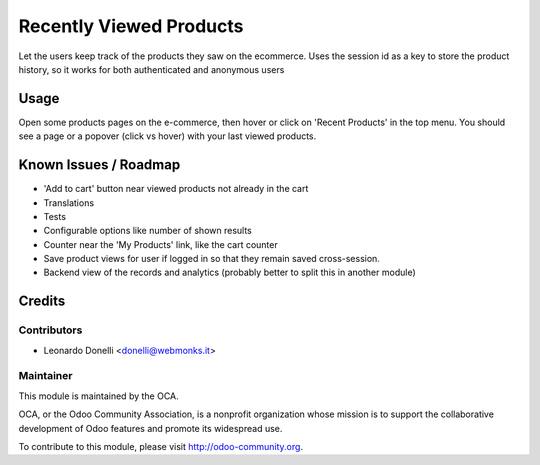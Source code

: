 ========================
Recently Viewed Products
========================

Let the users keep track of the products they saw on the ecommerce.
Uses the session id as a key to store the product history, so it works
for both authenticated and anonymous users

Usage
=====

Open some products pages on the e-commerce, then hover or click on
'Recent Products' in the top menu. You should see a page or a popover (click
vs hover) with your last viewed products.

.. image:: https://odoo-community.org/website/image/ir.attachment/5784_f2813bd/datas
   :alt: Try me on Runbot
   :target: https://runbot.odoo-community.org/runbot/113/50

Known Issues / Roadmap
======================

* 'Add to cart' button near viewed products not already in the cart
* Translations
* Tests
* Configurable options like number of shown results
* Counter near the 'My Products' link, like the cart counter
* Save product views for user if logged in so that they remain saved
  cross-session.
* Backend view of the records and analytics (probably better to split this
  in another module)

Credits
=======

Contributors
------------

* Leonardo Donelli <donelli@webmonks.it>

Maintainer
----------

.. image:: https://odoo-community.org/logo.png
   :alt: Odoo Community Association
   :target: https://odoo-community.org

This module is maintained by the OCA.

OCA, or the Odoo Community Association, is a nonprofit organization whose
mission is to support the collaborative development of Odoo features and
promote its widespread use.

To contribute to this module, please visit http://odoo-community.org.
